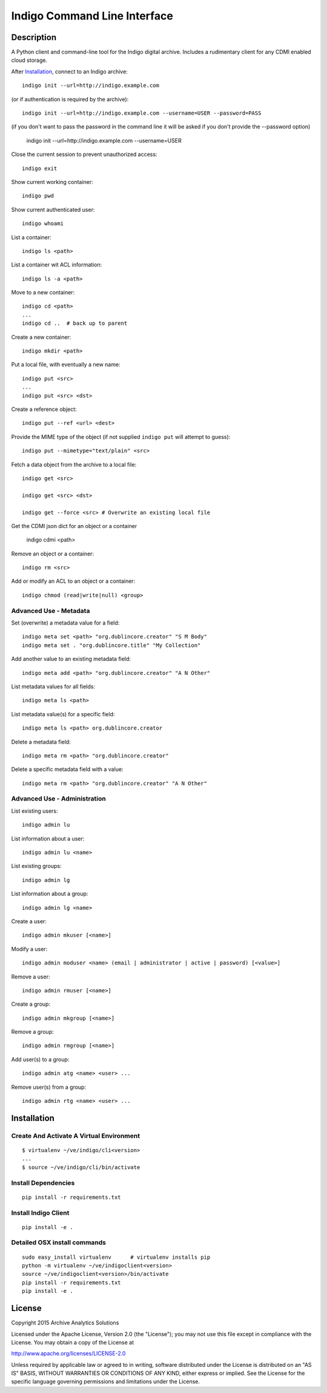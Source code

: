 
Indigo Command Line Interface
=============================

Description
-----------

A Python client and command-line tool for the Indigo digital archive. Includes 
a rudimentary client for any CDMI enabled cloud storage.

After Installation_, connect to an Indigo archive::

    indigo init --url=http://indigo.example.com

(or if authentication is required by the archive)::

    indigo init --url=http://indigo.example.com --username=USER --password=PASS

(if you don't want to pass the password in the command line it will be asked if
you don't provide the --password option)
    indigo init --url=http://indigo.example.com --username=USER

Close the current session to prevent unauthorized access::

    indigo exit

Show current working container::

    indigo pwd

Show current authenticated user::

    indigo whoami

List a container::

    indigo ls <path>

List a container wit ACL information::

    indigo ls -a <path>

Move to a new container::

    indigo cd <path>
    ...
    indigo cd ..  # back up to parent

Create a new container::

    indigo mkdir <path>

Put a local file, with eventually a new name::

    indigo put <src>
    ...
    indigo put <src> <dst>

Create a reference object::

    indigo put --ref <url> <dest>

Provide the MIME type of the object (if not supplied ``indigo put`` will attempt
to guess)::

     indigo put --mimetype="text/plain" <src>

Fetch a data object from the archive to a local file::

    indigo get <src>

    indigo get <src> <dst>

    indigo get --force <src> # Overwrite an existing local file

Get the CDMI json dict for an object or a container

    indigo cdmi <path>

Remove an object or a container::

    indigo rm <src>

Add or modify an ACL to an object or a container::

    indigo chmod (read|write|null) <group>


Advanced Use - Metadata
~~~~~~~~~~~~~~~~~~~~~~~

Set (overwrite) a metadata value for a field::

    indigo meta set <path> "org.dublincore.creator" "S M Body"
    indigo meta set . "org.dublincore.title" "My Collection"

Add another value to an existing metadata field::

    indigo meta add <path> "org.dublincore.creator" "A N Other"

List metadata values for all fields::

    indigo meta ls <path>

List metadata value(s) for a specific field::

    indigo meta ls <path> org.dublincore.creator

Delete a metadata field::

    indigo meta rm <path> "org.dublincore.creator"

Delete a specific metadata field with a value::

    indigo meta rm <path> "org.dublincore.creator" "A N Other"


Advanced Use - Administration
~~~~~~~~~~~~~~~~~~~~~~~~~~~~~

List existing users::

    indigo admin lu

List information about a user::

    indigo admin lu <name>

List existing groups::

    indigo admin lg

List information about a group::

    indigo admin lg <name>

Create a user::

    indigo admin mkuser [<name>]

Modify a user::

    indigo admin moduser <name> (email | administrator | active | password) [<value>]

Remove a user::

    indigo admin rmuser [<name>]

Create a group::

    indigo admin mkgroup [<name>]

Remove a group::

    indigo admin rmgroup [<name>]

Add user(s) to a group::

    indigo admin atg <name> <user> ...

Remove user(s) from a group::

    indigo admin rtg <name> <user> ...



Installation
------------

Create And Activate A Virtual Environment
~~~~~~~~~~~~~~~~~~~~~~~~~~~~~~~~~~~~~~~~~

::

    $ virtualenv ~/ve/indigo/cli<version>
    ...
    $ source ~/ve/indigo/cli/bin/activate


Install Dependencies
~~~~~~~~~~~~~~~~~~~~
::

    pip install -r requirements.txt


Install Indigo Client
~~~~~~~~~~~~~~~~~~~~
::

    pip install -e .


Detailed OSX install  commands
~~~~~~~~~~~~~~~~~~~~~~~~~~~~~~
::

    sudo easy_install virtualenv      # virtualenv installs pip
    python -m virtualenv ~/ve/indigoclient<version>
    source ~/ve/indigoclient<version>/bin/activate
    pip install -r requirements.txt
    pip install -e .


License
-------

Copyright 2015 Archive Analytics Solutions

Licensed under the Apache License, Version 2.0 (the "License");
you may not use this file except in compliance with the License.
You may obtain a copy of the License at

http://www.apache.org/licenses/LICENSE-2.0

Unless required by applicable law or agreed to in writing, software
distributed under the License is distributed on an "AS IS" BASIS,
WITHOUT WARRANTIES OR CONDITIONS OF ANY KIND, either express or implied.
See the License for the specific language governing permissions and
limitations under the License.

